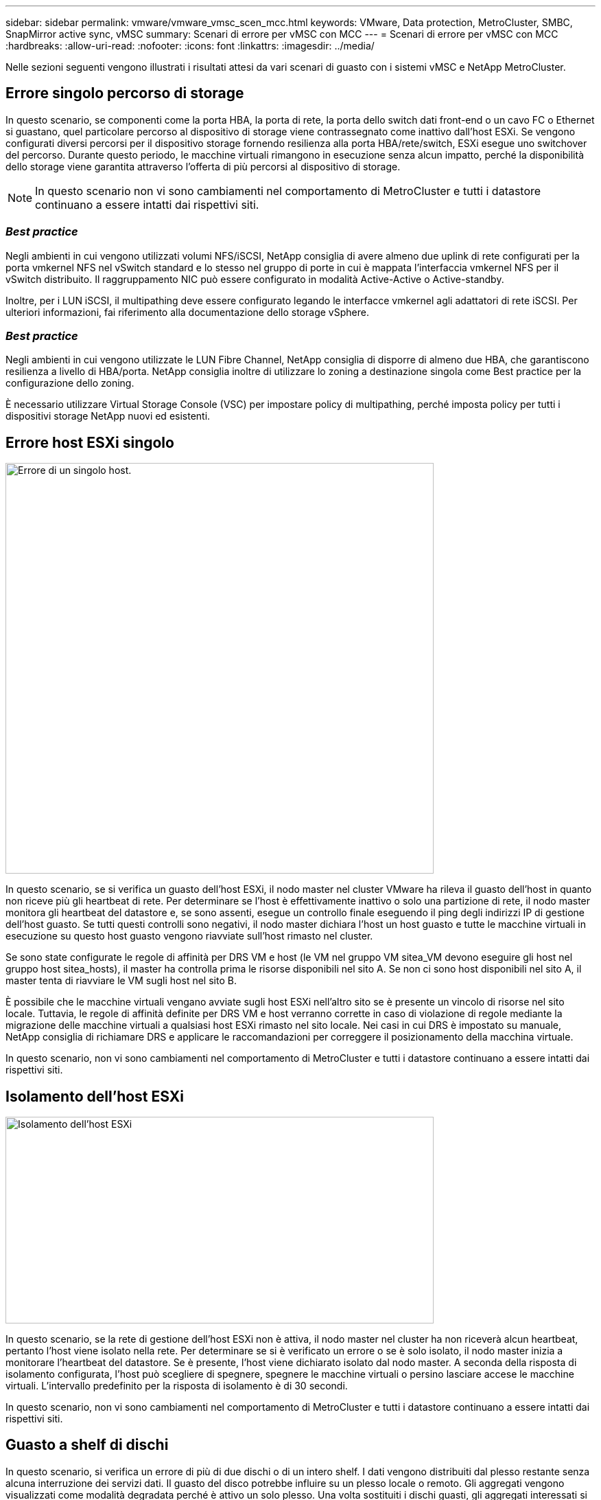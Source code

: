 ---
sidebar: sidebar 
permalink: vmware/vmware_vmsc_scen_mcc.html 
keywords: VMware, Data protection, MetroCluster, SMBC, SnapMirror active sync, vMSC 
summary: Scenari di errore per vMSC con MCC 
---
= Scenari di errore per vMSC con MCC
:hardbreaks:
:allow-uri-read: 
:nofooter: 
:icons: font
:linkattrs: 
:imagesdir: ../media/


[role="lead"]
Nelle sezioni seguenti vengono illustrati i risultati attesi da vari scenari di guasto con i sistemi vMSC e NetApp MetroCluster.



== Errore singolo percorso di storage

In questo scenario, se componenti come la porta HBA, la porta di rete, la porta dello switch dati front-end o un cavo FC o Ethernet si guastano, quel particolare percorso al dispositivo di storage viene contrassegnato come inattivo dall'host ESXi. Se vengono configurati diversi percorsi per il dispositivo storage fornendo resilienza alla porta HBA/rete/switch, ESXi esegue uno switchover del percorso. Durante questo periodo, le macchine virtuali rimangono in esecuzione senza alcun impatto, perché la disponibilità dello storage viene garantita attraverso l'offerta di più percorsi al dispositivo di storage.


NOTE: In questo scenario non vi sono cambiamenti nel comportamento di MetroCluster e tutti i datastore continuano a essere intatti dai rispettivi siti.



=== _Best practice_

Negli ambienti in cui vengono utilizzati volumi NFS/iSCSI, NetApp consiglia di avere almeno due uplink di rete configurati per la porta vmkernel NFS nel vSwitch standard e lo stesso nel gruppo di porte in cui è mappata l'interfaccia vmkernel NFS per il vSwitch distribuito. Il raggruppamento NIC può essere configurato in modalità Active-Active o Active-standby.

Inoltre, per i LUN iSCSI, il multipathing deve essere configurato legando le interfacce vmkernel agli adattatori di rete iSCSI. Per ulteriori informazioni, fai riferimento alla documentazione dello storage vSphere.



=== _Best practice_

Negli ambienti in cui vengono utilizzate le LUN Fibre Channel, NetApp consiglia di disporre di almeno due HBA, che garantiscono resilienza a livello di HBA/porta. NetApp consiglia inoltre di utilizzare lo zoning a destinazione singola come Best practice per la configurazione dello zoning.

È necessario utilizzare Virtual Storage Console (VSC) per impostare policy di multipathing, perché imposta policy per tutti i dispositivi storage NetApp nuovi ed esistenti.



== Errore host ESXi singolo

image::../media/vmsc_5_1.png[Errore di un singolo host.,624,598]

In questo scenario, se si verifica un guasto dell'host ESXi, il nodo master nel cluster VMware ha rileva il guasto dell'host in quanto non riceve più gli heartbeat di rete. Per determinare se l'host è effettivamente inattivo o solo una partizione di rete, il nodo master monitora gli heartbeat del datastore e, se sono assenti, esegue un controllo finale eseguendo il ping degli indirizzi IP di gestione dell'host guasto. Se tutti questi controlli sono negativi, il nodo master dichiara l'host un host guasto e tutte le macchine virtuali in esecuzione su questo host guasto vengono riavviate sull'host rimasto nel cluster.

Se sono state configurate le regole di affinità per DRS VM e host (le VM nel gruppo VM sitea_VM devono eseguire gli host nel gruppo host sitea_hosts), il master ha controlla prima le risorse disponibili nel sito A. Se non ci sono host disponibili nel sito A, il master tenta di riavviare le VM sugli host nel sito B.

È possibile che le macchine virtuali vengano avviate sugli host ESXi nell'altro sito se è presente un vincolo di risorse nel sito locale. Tuttavia, le regole di affinità definite per DRS VM e host verranno corrette in caso di violazione di regole mediante la migrazione delle macchine virtuali a qualsiasi host ESXi rimasto nel sito locale. Nei casi in cui DRS è impostato su manuale, NetApp consiglia di richiamare DRS e applicare le raccomandazioni per correggere il posizionamento della macchina virtuale.

In questo scenario, non vi sono cambiamenti nel comportamento di MetroCluster e tutti i datastore continuano a essere intatti dai rispettivi siti.



== Isolamento dell'host ESXi

image::../media/vmsc_5_2.png[Isolamento dell'host ESXi,624,301]

In questo scenario, se la rete di gestione dell'host ESXi non è attiva, il nodo master nel cluster ha non riceverà alcun heartbeat, pertanto l'host viene isolato nella rete. Per determinare se si è verificato un errore o se è solo isolato, il nodo master inizia a monitorare l'heartbeat del datastore. Se è presente, l'host viene dichiarato isolato dal nodo master. A seconda della risposta di isolamento configurata, l'host può scegliere di spegnere, spegnere le macchine virtuali o persino lasciare accese le macchine virtuali. L'intervallo predefinito per la risposta di isolamento è di 30 secondi.

In questo scenario, non vi sono cambiamenti nel comportamento di MetroCluster e tutti i datastore continuano a essere intatti dai rispettivi siti.



== Guasto a shelf di dischi

In questo scenario, si verifica un errore di più di due dischi o di un intero shelf. I dati vengono distribuiti dal plesso restante senza alcuna interruzione dei servizi dati. Il guasto del disco potrebbe influire su un plesso locale o remoto. Gli aggregati vengono visualizzati come modalità degradata perché è attivo un solo plesso. Una volta sostituiti i dischi guasti, gli aggregati interessati si risincronizzano automaticamente per ricostruire i dati. Dopo la risincronizzazione, gli aggregati tornano automaticamente alla normale modalità con mirroring. Se più di due dischi all'interno di un singolo gruppo RAID si sono guastati, il plex deve essere ricostruito da zero.

image::../media/vmsc_5_3.png[Guasto a un singolo shelf di dischi.,624,576]

*[NOTA]

* Durante questo periodo, non si verifica alcun impatto sulle operazioni di i/o della macchina virtuale, tuttavia le performance sono peggiorate a causa dell'accesso ai dati dallo shelf di dischi remoto attraverso link ISL.




== Guasto a un singolo storage controller

In questo scenario, uno dei due storage controller si guasta in un solo sito. Poiché è presente una coppia ha in ciascun sito, un guasto di un nodo attiva automaticamente il failover sull'altro nodo. Ad esempio, in caso di guasto al nodo A1, il relativo storage e carichi di lavoro vengono trasferiti automaticamente al nodo A2. Le macchine virtuali non saranno interessate perché tutti i plessi rimangono disponibili. I nodi del secondo sito (B1 e B2) non sono interessati. Inoltre, vSphere ha non intraprenderà alcuna azione perché il nodo master nel cluster riceverà comunque gli heartbeat di rete.

image::../media/vmsc_5_4.png[Guasto a un singolo nodo,624,603]

Se il failover fa parte di un rolling disaster (il nodo A1 esegue il failover su A2) e si verifica un successivo guasto di A2 o il guasto completo del sito A, è possibile eseguire lo switchover in seguito a un disastro nel sito B.



== Errori del collegamento interswitch



=== Errore collegamento interswitch sulla rete di gestione

image::../media/vmsc_5_5.png[Errore del collegamento interswitch sulla rete di gestione,624,184]

In questo scenario, se i collegamenti ISL nella rete di gestione host front-end si guastano, gli host ESXi nel sito A non saranno in grado di comunicare con gli host ESXi nel sito B. Ciò determina una partizione di rete poiché gli host ESXi in un determinato sito non sono in grado di inviare gli heartbeat di rete al nodo master nel cluster ha. Come tale, ci saranno due segmenti di rete a causa della partizione e vi sarà un nodo master in ogni segmento che proteggerà le VM da guasti host all'interno del sito specifico.


NOTE: Durante questo periodo, le macchine virtuali rimangono in esecuzione e in questo scenario non si verifica alcuna modifica nel comportamento di MetroCluster. Tutti i datastore continuano a essere intatti dai rispettivi siti.



=== Errore collegamento interswitch sulla rete di storage

image::../media/vmsc_5_6.png[Errore collegamento interswitch sulla rete di storage,624,481]

In questo scenario, se si verifica un errore nei collegamenti ISL nella rete di storage backend, gli host sul sito A perderanno l'accesso ai volumi di storage o alle LUN del cluster B nel sito B e viceversa. Le regole VMware DRS sono definite in modo che l'affinità tra il sito host e il sito di storage faciliti l'esecuzione delle macchine virtuali senza impatti all'interno del sito.

Durante questo periodo, le macchine virtuali rimangono in esecuzione nei rispettivi siti e in questo scenario non si verifica alcuna modifica nel comportamento di MetroCluster. Tutti i datastore continuano a essere intatti dai rispettivi siti.

Se per qualche motivo è stata violata la regola di affinità (ad esempio VM1, che doveva essere eseguito dal sito A in cui i dischi risiedono sui nodi del cluster locale A vengono eseguiti su un host nel sito B), il disco della macchina virtuale può essere acceduto in remoto tramite i link ISL. A causa di un errore del collegamento ISL, VM1 in esecuzione nel sito B non sarebbe in grado di scrivere sui propri dischi perché i percorsi del volume di storage non sono attivi e quella particolare macchina virtuale non è attiva. In queste situazioni, VMware ha non intraprende alcuna azione poiché gli host stanno inviando heartbeat. Tali macchine virtuali devono essere spente e attivate manualmente nei rispettivi siti. La figura seguente illustra una VM che viola una regola di affinità DRS.

image::../media/vmsc_5_7.png[Una VM che viola una regola di affinità DRS non è in grado di scrivere sui dischi dopo un errore ISL,624,502]



=== Guasto a tutti gli interswitch o partizione completa del data center

In questo scenario, tutti i collegamenti ISL tra i siti sono interrotti ed entrambi i siti sono isolati l'uno dall'altro. Come discusso in scenari precedenti, come ad esempio un errore ISL nella rete di gestione e nella rete di storage, le macchine virtuali non sono interessate da un errore ISL completo.

Dopo la partizione degli host ESXi tra i siti, l'agente vSphere ha controlla gli heartbeat del datastore e, in ciascun sito, gli host ESXi locali saranno in grado di aggiornare gli heartbeat del datastore nei rispettivi volumi/LUN di lettura/scrittura. Gli host nel sito A presumono che gli altri host ESXi nel sito B non abbiano avuto esito positivo perché non vi sono heartbeat di rete/datastore. VSphere ha nel sito A tenta di riavviare le macchine virtuali del sito B, operazione che alla fine ha esito negativo perché i datastore del sito B non saranno accessibili a causa di un guasto all'ISL di storage. Una situazione simile si ripete nel sito B.

image::../media/vmsc_5_8.png[Guasto a tutto l'ISL o partizione completa del data center,624,596]

NetApp consiglia di determinare se una macchina virtuale ha violato le regole DRS. Tutte le macchine virtuali in esecuzione da un sito remoto non potranno accedere al datastore, quindi vSphere ha riavvia la macchina virtuale nel sito locale. Una volta che i collegamenti ISL sono tornati in linea, la macchina virtuale in esecuzione nel sito remoto verrà interrotta, poiché non possono esistere due istanze di macchine virtuali in esecuzione con gli stessi indirizzi MAC.

image::../media/vmsc_5_9.png[Una partizione del data center in cui VM1 violava una regola di affinità DRS,624,614]



=== Errore collegamento interswitch su entrambi i fabric in NetApp MetroCluster

In uno scenario di errore di uno o più ISL, il traffico continua attraverso i collegamenti rimanenti. In caso di errore di tutti gli ISL su entrambi i fabric, in modo da eliminare un collegamento tra i siti per la replica di storage e NVRAM, ciascun controller continuerà a fornire i propri dati locali. Al ripristino di un minimo di un ISL, la risincronizzazione di tutti i plessi avviene automaticamente.

Eventuali scritture che si verificano dopo che tutti gli ISL sono inattivi non verranno mirrorate nell'altro sito. Uno switchover in caso di disastro, mentre la configurazione si trova in questo stato, causerebbe una perdita dei dati non sincronizzati. In questo caso, è necessario un intervento manuale per il ripristino dopo lo switchover. Se è probabile che non saranno disponibili ISL per un periodo prolungato, un amministratore può scegliere di arrestare tutti i servizi dati per evitare il rischio di perdita di dati se occorre eseguire uno switchover in caso di disastro. L'esecuzione di questa azione deve essere valutata rispetto alla probabilità che un evento disastroso richieda lo switchover prima che almeno un ISL diventi disponibile. In alternativa, in caso di errore degli ISL in uno scenario a cascata, un amministratore può attivare uno switchover pianificato verso uno dei siti prima che tutti i collegamenti abbiano avuto esito negativo.

image::../media/vmsc_5_10.png[Errore di collegamento interswitch su entrambi i fabric in NetApp MetroCluster.,624,597]



=== Errore collegamento cluster in peering

In uno scenario di guasto al link del cluster in peering, poiché gli ISL del fabric sono ancora attivi, i servizi dati (letture e scritture) continuano in entrambi i siti verso entrambi i plessi. Eventuali modifiche alla configurazione del cluster, ad esempio l'aggiunta di una nuova SVM, il provisioning di un volume o di una LUN in una SVM esistente, non possono essere propagate all'altro sito. Questi vengono conservati nei volumi di metadati CRS locali e propagati automaticamente all'altro cluster al ripristino del collegamento di cluster sottoposto a peering. Se occorre uno switchover forzato prima del ripristino del link del cluster in peering, le modifiche alla configurazione del cluster in sospeso verranno riprodotte automaticamente dalla copia replicata remota dei volumi di metadati presenti nel sito rimasto nel processo di switchover.

image::../media/vmsc_5_11.png[Guasto al link del cluster in peering,624,303]



=== Errore completo del sito

In uno scenario di guasto completo del sito A, gli host ESXi nel sito B non otterranno l'heartbeat di rete dagli host ESXi nel sito A perché non sono attivi. Il master ha nel sito B verificherà che gli heartbeat del datastore non siano presenti, dichiarerà che gli host nel sito A non sono riusciti e tenterà di riavviare le macchine virtuali del sito A nel sito B. Durante questo periodo, l'amministratore dello storage esegue uno switchover per riprendere i servizi dei nodi guasti del sito rimasto e ripristinare i servizi di storage del sito A del sito B. Dopo che i volumi o le LUN del sito A sono disponibili nel sito B, l'agente master ha tenterà di riavviare le macchine virtuali del sito A nel sito B.

Se il tentativo dell'agente master vSphere ha di riavviare una VM (che comporta la registrazione e l'accensione) non riesce, il riavvio viene rieseguito dopo un ritardo. Il ritardo tra i riavvii può essere configurato fino a un massimo di 30 minuti. VSphere ha tenta di riavviare il sistema per un numero massimo di tentativi (sei tentativi per impostazione predefinita).


NOTE: Il master ha non avvia i tentativi di riavvio fino a quando il placement manager non trova lo storage appropriato, quindi in caso di un guasto completo del sito, ciò si verificherebbe dopo l'esecuzione dello switchover.

Se il sito A è stato sottoposto a switchover, un guasto successivo di uno dei nodi del sito B sopravvissuto può essere gestito senza problemi attraverso il failover verso il nodo rimasto. In questo caso, il lavoro di quattro nodi viene ora eseguito da un solo nodo. Il ripristino in questo caso consisterebbe nell'esecuzione di un giveback al nodo locale. Quindi, quando il sito A viene ripristinato, viene eseguita un'operazione di switchback per ripristinare il funzionamento regolare della configurazione.

image::../media/vmsc_5_12.png[Guasto del sito completo,624,593]

